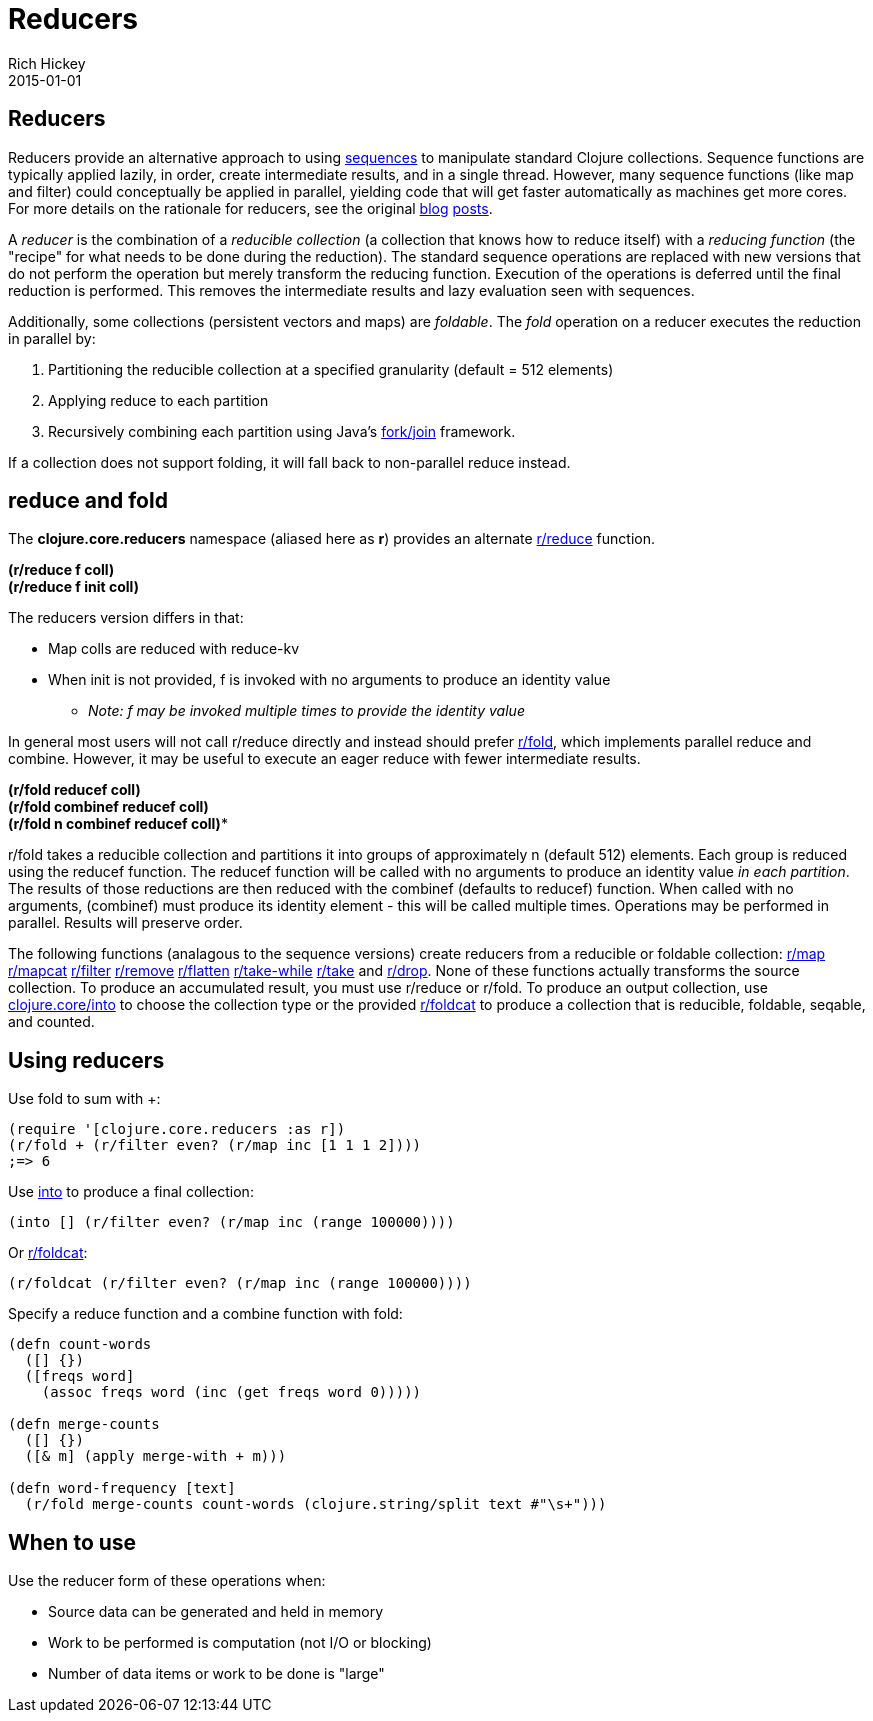 = Reducers
Rich Hickey
2015-01-01
:jbake-type: page
:toc: macro

== Reducers 

Reducers provide an alternative approach to using <<sequences#,sequences>> to manipulate standard Clojure collections. Sequence functions are typically applied lazily, in order, create intermediate results, and in a single thread. However, many sequence functions (like map and filter) could conceptually be applied in parallel, yielding code that will get faster automatically as machines get more cores. For more details on the rationale for reducers, see the original http://clojure.com/blog/2012/05/08/reducers-a-library-and-model-for-collection-processing.html[blog] http://clojure.com/blog/2012/05/15/anatomy-of-reducer.html[posts].

A _reducer_ is the combination of a _reducible collection_ (a collection that knows how to reduce itself) with a _reducing function_ (the "recipe" for what needs to be done during the reduction). The standard sequence operations are replaced with new versions that do not perform the operation but merely transform the reducing function. Execution of the operations is deferred until the final reduction is performed. This removes the intermediate results and lazy evaluation seen with sequences.

Additionally, some collections (persistent vectors and maps) are _foldable_. The _fold_ operation on a reducer executes the reduction in parallel by:

. Partitioning the reducible collection at a specified granularity (default = 512 elements)
. Applying reduce to each partition
. Recursively combining each partition using Java's http://gee.cs.oswego.edu/dl/papers/fj.pdf[fork/join] framework.

If a collection does not support folding, it will fall back to non-parallel reduce instead.

== reduce and fold 

The *clojure.core.reducers* namespace (aliased here as *r*) provides an alternate http://clojure.github.io/clojure/clojure.core-api.html#clojure.core.reducers/reduce[r/reduce] function.

[%hardbreaks]
*(r/reduce f coll)*
*(r/reduce f init coll)*

The reducers version differs in that:

* Map colls are reduced with reduce-kv
* When init is not provided, f is invoked with no arguments to produce an identity value
** _Note: f may be invoked multiple times to provide the identity value_

In general most users will not call r/reduce directly and instead should prefer http://clojure.github.io/clojure/clojure.core-api.html#clojure.core.reducers/fold[r/fold], which implements parallel reduce and combine. However, it may be useful to execute an eager reduce with fewer intermediate results.

[%hardbreaks]
*(r/fold reducef coll)*
*(r/fold combinef reducef coll)*
*(r/fold n combinef reducef coll)**

r/fold takes a reducible collection and partitions it into groups of approximately n (default 512) elements. Each group is reduced using the reducef function. The reducef function will be called with no arguments to produce an identity value _in each partition_. The results of those reductions are then reduced with the combinef (defaults to reducef) function. When called with no arguments, (combinef) must produce its identity element - this will be called multiple times. Operations may be performed in parallel. Results will preserve order.

The following functions (analagous to the sequence versions) create reducers from a reducible or foldable collection: http://clojure.github.io/clojure/clojure.core-api.html#clojure.core.reducers/map[r/map] http://clojure.github.io/clojure/clojure.core-api.html#clojure.core.reducers/mapcat[r/mapcat] http://clojure.github.io/clojure/clojure.core-api.html#clojure.core.reducers/filter[r/filter] http://clojure.github.io/clojure/clojure.core-api.html#clojure.core.reducers/remove[r/remove] http://clojure.github.io/clojure/clojure.core-api.html#clojure.core.reducers/flatten[r/flatten] http://clojure.github.io/clojure/clojure.core-api.html#clojure.core.reducers/take-while[r/take-while] http://clojure.github.io/clojure/clojure.core-api.html#clojure.core.reducers/take[r/take] and http://clojure.github.io/clojure/clojure.core-api.html#clojure.core.reducers/drop[r/drop]. None of these functions actually transforms the source collection. To produce an accumulated result, you must use r/reduce or r/fold. To produce an output collection, use http://clojure.github.io/clojure/clojure.core-api.html#clojure.core/into[clojure.core/into] to choose the collection type or the provided http://clojure.github.io/clojure/clojure.core-api.html#clojure.core.reducers/foldcat[r/foldcat] to produce a collection that is reducible, foldable, seqable, and counted.

== Using reducers 

Use fold to sum with +:
[source,clojure]
----
(require '[clojure.core.reducers :as r])
(r/fold + (r/filter even? (r/map inc [1 1 1 2])))
;=> 6
----
Use http://clojure.github.io/clojure/clojure.core-api.html#clojure.core/into[into] to produce a final collection:
[source,clojure]
----
(into [] (r/filter even? (r/map inc (range 100000))))
----
Or http://clojure.github.io/clojure/clojure.core-api.html#clojure.core.reducers/foldcat[r/foldcat]:
[source,clojure]
----
(r/foldcat (r/filter even? (r/map inc (range 100000))))
----
Specify a reduce function and a combine function with fold:
[source,clojure]
----
(defn count-words
  ([] {})
  ([freqs word]
    (assoc freqs word (inc (get freqs word 0)))))

(defn merge-counts
  ([] {})
  ([& m] (apply merge-with + m)))

(defn word-frequency [text]
  (r/fold merge-counts count-words (clojure.string/split text #"\s+")))
----
== When to use 
Use the reducer form of these operations when:

* Source data can be generated and held in memory
* Work to be performed is computation (not I/O or blocking)
* Number of data items or work to be done is "large"
